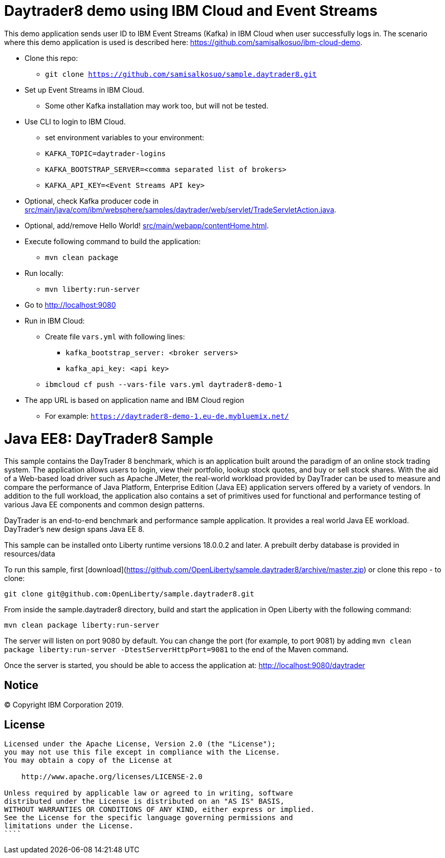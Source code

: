 = Daytrader8 demo using IBM Cloud and Event Streams

This demo application sends user ID to IBM Event Streams (Kafka) in IBM Cloud when user successfully logs in.
The scenario where this demo application is used is described here: https://github.com/samisalkosuo/ibm-cloud-demo.

* Clone this repo:
** `git clone https://github.com/samisalkosuo/sample.daytrader8.git`
* Set up Event Streams in IBM Cloud.
** Some other Kafka installation may work too, but will not be tested.
* Use CLI to login to IBM Cloud.
** set environment variables to your environment:
** `KAFKA_TOPIC=daytrader-logins`
** `KAFKA_BOOTSTRAP_SERVER=<comma separated list of brokers>`
** `KAFKA_API_KEY=<Event Streams API key>`
* Optional, check Kafka producer code in link:src/main/java/com/ibm/websphere/samples/daytrader/web/servlet/TradeServletAction.java[src/main/java/com/ibm/websphere/samples/daytrader/web/servlet/TradeServletAction.java].
* Optional, add/remove Hello World! link:src/main/webapp/contentHome.html[src/main/webapp/contentHome.html].
* Execute following command to build the application:
** `mvn clean package`
* Run locally:
** `mvn liberty:run-server`
* Go to http://localhost:9080
* Run in IBM Cloud:
** Create file `vars.yml` with following lines:
*** `kafka_bootstrap_server: <broker servers>`
*** `kafka_api_key: <api key>`
** `ibmcloud cf push --vars-file vars.yml daytrader8-demo-1`
* The app URL is based on application name and IBM Cloud region
** For example: `https://daytrader8-demo-1.eu-de.mybluemix.net/`

= Java EE8: DayTrader8 Sample

This sample contains the DayTrader 8 benchmark, which is an application built around the paradigm of an online stock trading system. The application allows users to login, view their portfolio, lookup stock quotes, and buy or sell stock shares. With the aid of a Web-based load driver such as Apache JMeter, the real-world workload provided by DayTrader can be used to measure and compare the performance of Java Platform, Enterprise Edition (Java EE) application servers offered by a variety of vendors. In addition to the full workload, the application also contains a set of primitives used for functional and performance testing of various Java EE components and common design patterns.

DayTrader is an end-to-end benchmark and performance sample application. It provides a real world Java EE workload. DayTrader's new design spans Java EE 8.

This sample can be installed onto Liberty runtime versions 18.0.0.2 and later. A prebuilt derby database is provided in resources/data


To run this sample, first [download](https://github.com/OpenLiberty/sample.daytrader8/archive/master.zip) or clone this repo - to clone:
```
git clone git@github.com:OpenLiberty/sample.daytrader8.git
```

From inside the sample.daytrader8 directory, build and start the application in Open Liberty with the following command:
```
mvn clean package liberty:run-server
```

The server will listen on port 9080 by default.  You can change the port (for example, to port 9081) by adding `mvn clean package liberty:run-server -DtestServerHttpPort=9081` to the end of the Maven command.

Once the server is started, you should be able to access the application at:
http://localhost:9080/daytrader



== Notice

© Copyright IBM Corporation 2019.

== License

```text
Licensed under the Apache License, Version 2.0 (the "License");
you may not use this file except in compliance with the License.
You may obtain a copy of the License at

    http://www.apache.org/licenses/LICENSE-2.0

Unless required by applicable law or agreed to in writing, software
distributed under the License is distributed on an "AS IS" BASIS,
WITHOUT WARRANTIES OR CONDITIONS OF ANY KIND, either express or implied.
See the License for the specific language governing permissions and
limitations under the License.
````
